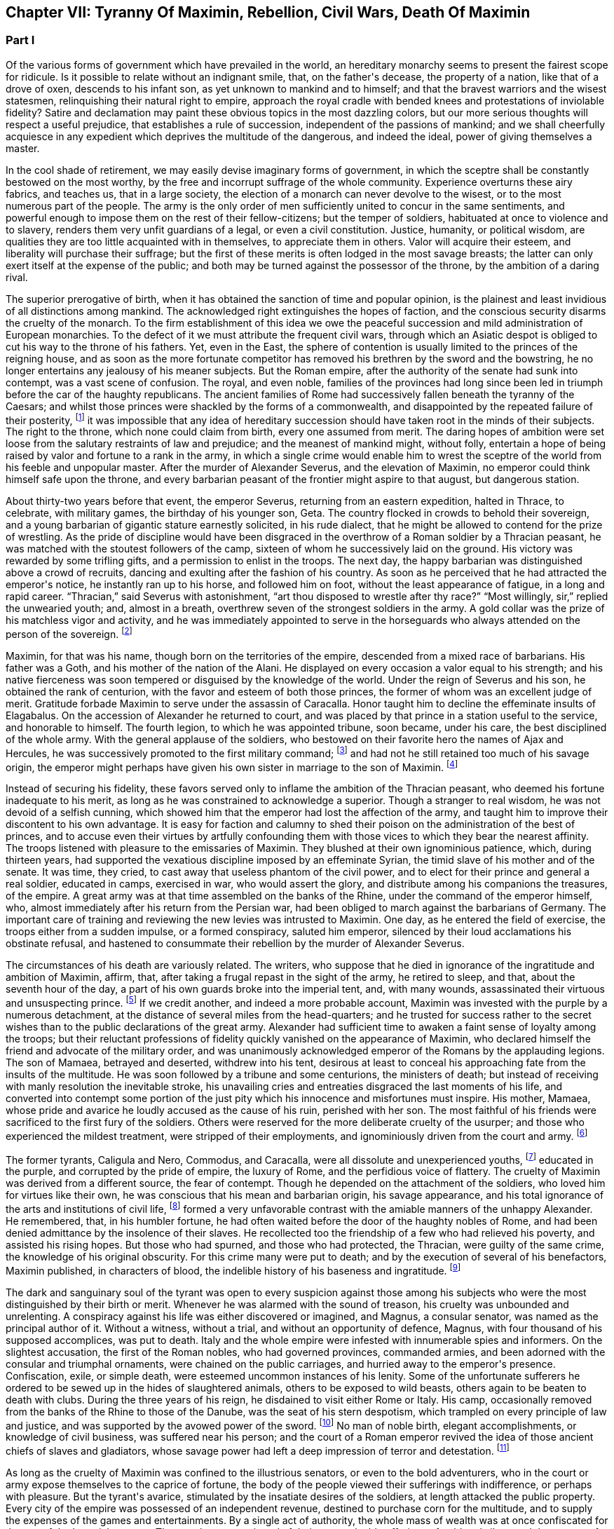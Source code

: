 == Chapter VII: Tyranny Of Maximin, Rebellion, Civil Wars, Death Of Maximin


=== Part I


Of the various forms of government which have prevailed in the world, an
hereditary monarchy seems to present the fairest scope for ridicule. Is
it possible to relate without an indignant smile, that, on the father{apos}s
decease, the property of a nation, like that of a drove of oxen,
descends to his infant son, as yet unknown to mankind and to himself;
and that the bravest warriors and the wisest statesmen, relinquishing
their natural right to empire, approach the royal cradle with bended
knees and protestations of inviolable fidelity? Satire and declamation
may paint these obvious topics in the most dazzling colors, but our more
serious thoughts will respect a useful prejudice, that establishes a
rule of succession, independent of the passions of mankind; and we shall
cheerfully acquiesce in any expedient which deprives the multitude
of the dangerous, and indeed the ideal, power of giving themselves a
master.

In the cool shade of retirement, we may easily devise imaginary forms
of government, in which the sceptre shall be constantly bestowed on the
most worthy, by the free and incorrupt suffrage of the whole community.
Experience overturns these airy fabrics, and teaches us, that in a large
society, the election of a monarch can never devolve to the wisest, or
to the most numerous part of the people. The army is the only order of
men sufficiently united to concur in the same sentiments, and powerful
enough to impose them on the rest of their fellow-citizens; but the
temper of soldiers, habituated at once to violence and to slavery,
renders them very unfit guardians of a legal, or even a civil
constitution. Justice, humanity, or political wisdom, are qualities
they are too little acquainted with in themselves, to appreciate them
in others. Valor will acquire their esteem, and liberality will purchase
their suffrage; but the first of these merits is often lodged in the
most savage breasts; the latter can only exert itself at the expense of
the public; and both may be turned against the possessor of the throne,
by the ambition of a daring rival.

The superior prerogative of birth, when it has obtained the sanction
of time and popular opinion, is the plainest and least invidious of
all distinctions among mankind. The acknowledged right extinguishes the
hopes of faction, and the conscious security disarms the cruelty of
the monarch. To the firm establishment of this idea we owe the peaceful
succession and mild administration of European monarchies. To the
defect of it we must attribute the frequent civil wars, through which an
Asiatic despot is obliged to cut his way to the throne of his fathers.
Yet, even in the East, the sphere of contention is usually limited to
the princes of the reigning house, and as soon as the more fortunate
competitor has removed his brethren by the sword and the bowstring, he
no longer entertains any jealousy of his meaner subjects. But the Roman
empire, after the authority of the senate had sunk into contempt, was
a vast scene of confusion. The royal, and even noble, families of the
provinces had long since been led in triumph before the car of the
haughty republicans. The ancient families of Rome had successively
fallen beneath the tyranny of the Caesars; and whilst those princes
were shackled by the forms of a commonwealth, and disappointed by the
repeated failure of their posterity, footnote:[There had been no example of three successive generations
on the throne; only three instances of sons who succeeded their fathers.
The marriages of the Caesars (notwithstanding the permission, and the
frequent practice of divorces) were generally unfruitful.]
it was impossible that any idea
of hereditary succession should have taken root in the minds of their
subjects. The right to the throne, which none could claim from birth,
every one assumed from merit. The daring hopes of ambition were set
loose from the salutary restraints of law and prejudice; and the meanest
of mankind might, without folly, entertain a hope of being raised by
valor and fortune to a rank in the army, in which a single crime
would enable him to wrest the sceptre of the world from his feeble
and unpopular master. After the murder of Alexander Severus, and the
elevation of Maximin, no emperor could think himself safe upon the
throne, and every barbarian peasant of the frontier might aspire to that
august, but dangerous station.



About thirty-two years before that event, the emperor Severus, returning
from an eastern expedition, halted in Thrace, to celebrate, with
military games, the birthday of his younger son, Geta. The country
flocked in crowds to behold their sovereign, and a young barbarian of
gigantic stature earnestly solicited, in his rude dialect, that he
might be allowed to contend for the prize of wrestling. As the pride of
discipline would have been disgraced in the overthrow of a Roman soldier
by a Thracian peasant, he was matched with the stoutest followers of the
camp, sixteen of whom he successively laid on the ground. His victory
was rewarded by some trifling gifts, and a permission to enlist in the
troops. The next day, the happy barbarian was distinguished above
a crowd of recruits, dancing and exulting after the fashion of his
country. As soon as he perceived that he had attracted the emperor{apos}s
notice, he instantly ran up to his horse, and followed him on foot,
without the least appearance of fatigue, in a long and rapid career.
{ldquo}Thracian,{rdquo} said Severus with astonishment, {ldquo}art thou disposed to
wrestle after thy race?{rdquo} {ldquo}Most willingly, sir,{rdquo} replied the unwearied
youth; and, almost in a breath, overthrew seven of the strongest
soldiers in the army. A gold collar was the prize of his matchless
vigor and activity, and he was immediately appointed to serve in the
horseguards who always attended on the person of the sovereign. footnote:[Hist. August p. 138.]




Maximin, for that was his name, though born on the territories of the
empire, descended from a mixed race of barbarians. His father was a
Goth, and his mother of the nation of the Alani. He displayed on every
occasion a valor equal to his strength; and his native fierceness was
soon tempered or disguised by the knowledge of the world. Under the
reign of Severus and his son, he obtained the rank of centurion, with
the favor and esteem of both those princes, the former of whom was an
excellent judge of merit. Gratitude forbade Maximin to serve under
the assassin of Caracalla. Honor taught him to decline the effeminate
insults of Elagabalus. On the accession of Alexander he returned to
court, and was placed by that prince in a station useful to the service,
and honorable to himself. The fourth legion, to which he was appointed
tribune, soon became, under his care, the best disciplined of the whole
army. With the general applause of the soldiers, who bestowed on their
favorite hero the names of Ajax and Hercules, he was successively
promoted to the first military command; footnote:[Hist. August. p. 140. Herodian, l. vi. p. 223. Aurelius
Victor. By comparing these authors, it should seem that Maximin had the
particular command of the Tribellian horse, with the general commission
of disciplining the recruits of the whole army. His biographer ought to
have marked, with more care, his exploits, and the successive steps of
his military promotions.]
and had not he still retained
too much of his savage origin, the emperor might perhaps have given his
own sister in marriage to the son of Maximin. footnote:[See the original letter of Alexander Severus, Hist. August.
p. 149.]






Instead of securing his fidelity, these favors served only to inflame
the ambition of the Thracian peasant, who deemed his fortune inadequate
to his merit, as long as he was constrained to acknowledge a superior.
Though a stranger to real wisdom, he was not devoid of a selfish cunning,
which showed him that the emperor had lost the affection of the army,
and taught him to improve their discontent to his own advantage. It is
easy for faction and calumny to shed their poison on the administration
of the best of princes, and to accuse even their virtues by artfully
confounding them with those vices to which they bear the nearest
affinity. The troops listened with pleasure to the emissaries of
Maximin. They blushed at their own ignominious patience, which, during
thirteen years, had supported the vexatious discipline imposed by an
effeminate Syrian, the timid slave of his mother and of the senate. It
was time, they cried, to cast away that useless phantom of the civil
power, and to elect for their prince and general a real soldier,
educated in camps, exercised in war, who would assert the glory, and
distribute among his companions the treasures, of the empire. A great
army was at that time assembled on the banks of the Rhine, under the
command of the emperor himself, who, almost immediately after his return
from the Persian war, had been obliged to march against the barbarians
of Germany. The important care of training and reviewing the new levies
was intrusted to Maximin. One day, as he entered the field of exercise,
the troops either from a sudden impulse, or a formed conspiracy, saluted
him emperor, silenced by their loud acclamations his obstinate refusal,
and hastened to consummate their rebellion by the murder of Alexander
Severus.

The circumstances of his death are variously related. The writers, who
suppose that he died in ignorance of the ingratitude and ambition of
Maximin, affirm, that, after taking a frugal repast in the sight of the
army, he retired to sleep, and that, about the seventh hour of the day,
a part of his own guards broke into the imperial tent, and, with many
wounds, assassinated their virtuous and unsuspecting prince. footnote:[Hist. August. p. 135. I have softened some of the most
improbable circumstances of this wretched biographer. From his
ill-worded narration, it should seem that the prince{apos}s buffoon having
accidentally entered the tent, and awakened the slumbering monarch, the
fear of punishment urged him to persuade the disaffected soldiers to
commit the murder.]
If we
credit another, and indeed a more probable account, Maximin was invested
with the purple by a numerous detachment, at the distance of several
miles from the head-quarters; and he trusted for success rather to
the secret wishes than to the public declarations of the great army.
Alexander had sufficient time to awaken a faint sense of loyalty among
the troops; but their reluctant professions of fidelity quickly vanished
on the appearance of Maximin, who declared himself the friend and
advocate of the military order, and was unanimously acknowledged emperor
of the Romans by the applauding legions. The son of Mamaea, betrayed
and deserted, withdrew into his tent, desirous at least to conceal his
approaching fate from the insults of the multitude. He was soon followed
by a tribune and some centurions, the ministers of death; but instead
of receiving with manly resolution the inevitable stroke, his unavailing
cries and entreaties disgraced the last moments of his life, and
converted into contempt some portion of the just pity which his
innocence and misfortunes must inspire. His mother, Mamaea, whose pride
and avarice he loudly accused as the cause of his ruin, perished with
her son. The most faithful of his friends were sacrificed to the first
fury of the soldiers. Others were reserved for the more deliberate
cruelty of the usurper; and those who experienced the mildest treatment,
were stripped of their employments, and ignominiously driven from the
court and army. footnote:[Herodian, l. vi. 223{endash}227.]






The former tyrants, Caligula and Nero, Commodus, and Caracalla, were
all dissolute and unexperienced youths, footnote:[Caligula, the eldest of the four, was only twenty-five
years of age when he ascended the throne; Caracalla was twenty-three,
Commodus nineteen, and Nero no more than seventeen.]
educated in the purple, and
corrupted by the pride of empire, the luxury of Rome, and the perfidious
voice of flattery. The cruelty of Maximin was derived from a different
source, the fear of contempt. Though he depended on the attachment of
the soldiers, who loved him for virtues like their own, he was conscious
that his mean and barbarian origin, his savage appearance, and his total
ignorance of the arts and institutions of civil life, footnote:[It appears that he was totally ignorant of the Greek
language; which, from its universal use in conversation and letters, was
an essential part of every liberal education.]
formed a very
unfavorable contrast with the amiable manners of the unhappy Alexander.
He remembered, that, in his humbler fortune, he had often waited before
the door of the haughty nobles of Rome, and had been denied admittance
by the insolence of their slaves. He recollected too the friendship of
a few who had relieved his poverty, and assisted his rising hopes. But
those who had spurned, and those who had protected, the Thracian, were
guilty of the same crime, the knowledge of his original obscurity. For
this crime many were put to death; and by the execution of several
of his benefactors, Maximin published, in characters of blood, the
indelible history of his baseness and ingratitude. footnote:[Hist. August. p. 141. Herodian, l. vii. p. 237. The latter
of these historians has been most unjustly censured for sparing the
vices of Maximin.]








The dark and sanguinary soul of the tyrant was open to every suspicion
against those among his subjects who were the most distinguished by
their birth or merit. Whenever he was alarmed with the sound of treason,
his cruelty was unbounded and unrelenting. A conspiracy against his life
was either discovered or imagined, and Magnus, a consular senator, was
named as the principal author of it. Without a witness, without a trial,
and without an opportunity of defence, Magnus, with four thousand of his
supposed accomplices, was put to death. Italy and the whole empire
were infested with innumerable spies and informers. On the slightest
accusation, the first of the Roman nobles, who had governed provinces,
commanded armies, and been adorned with the consular and triumphal
ornaments, were chained on the public carriages, and hurried away to the
emperor{apos}s presence. Confiscation, exile, or simple death, were esteemed
uncommon instances of his lenity. Some of the unfortunate sufferers he
ordered to be sewed up in the hides of slaughtered animals, others to be
exposed to wild beasts, others again to be beaten to death with clubs.
During the three years of his reign, he disdained to visit either Rome
or Italy. His camp, occasionally removed from the banks of the Rhine to
those of the Danube, was the seat of his stern despotism, which trampled
on every principle of law and justice, and was supported by the avowed
power of the sword. footnote:[The wife of Maximin, by insinuating wise counsels with
female gentleness, sometimes brought back the tyrant to the way of truth
and humanity. See Ammianus Marcellinus, l. xiv. c. l, where he alludes
to the fact which he had more fully related under the reign of the
Gordians. We may collect from the medals, that Paullina was the name
of this benevolent empress; and from the title of Diva, that she died
before Maximin. (Valesius ad loc. cit. Ammian.) Spanheim de U. et P. N.
tom. ii. p. 300. Note: If we may believe Syrcellus and Zonaras, in was
Maximin himself who ordered her death{emdash}G]
No man of noble birth, elegant accomplishments,
or knowledge of civil business, was suffered near his person; and the
court of a Roman emperor revived the idea of those ancient chiefs of
slaves and gladiators, whose savage power had left a deep impression of
terror and detestation. footnote:[He was compared to Spartacus and Athenio. Hist. August p.
141.]






As long as the cruelty of Maximin was confined to the illustrious
senators, or even to the bold adventurers, who in the court or army
expose themselves to the caprice of fortune, the body of the people
viewed their sufferings with indifference, or perhaps with pleasure.
But the tyrant{apos}s avarice, stimulated by the insatiate desires of the
soldiers, at length attacked the public property. Every city of the
empire was possessed of an independent revenue, destined to purchase
corn for the multitude, and to supply the expenses of the games and
entertainments. By a single act of authority, the whole mass of wealth
was at once confiscated for the use of the Imperial treasury. The
temples were stripped of their most valuable offerings of gold and
silver, and the statues of gods, heroes, and emperors, were melted
down and coined into money. These impious orders could not be executed
without tumults and massacres, as in many places the people chose rather
to die in the defence of their altars, than to behold in the midst
of peace their cities exposed to the rapine and cruelty of war.
The soldiers themselves, among whom this sacrilegious plunder was
distributed, received it with a blush; and hardened as they were in
acts of violence, they dreaded the just reproaches of their friends and
relations. Throughout the Roman world a general cry of indignation was
heard, imploring vengeance on the common enemy of human kind; and at
length, by an act of private oppression, a peaceful and unarmed province
was driven into rebellion against him. footnote:[Herodian, l. vii. p. 238. Zosim. l. i. p. 15.]




The procurator of Africa was a servant worthy of such a master, who
considered the fines and confiscations of the rich as one of the most
fruitful branches of the Imperial revenue. An iniquitous sentence had
been pronounced against some opulent youths of that country, the
execution of which would have stripped them of far the greater part of
their patrimony. In this extremity, a resolution that must either
complete or prevent their ruin, was dictated by despair. A respite of
three days, obtained with difficulty from the rapacious treasurer, was
employed in collecting from their estates a great number of slaves and
peasants blindly devoted to the commands of their lords, and armed with
the rustic weapons of clubs and axes. The leaders of the conspiracy, as
they were admitted to the audience of the procurator, stabbed him with
the daggers concealed under their garments, and, by the assistance of
their tumultuary train, seized on the little town of Thysdrus, footnote:[In the fertile territory of Byzacium, one hundred and
fifty miles to the south of Carthage. This city was decorated, probably
by the Gordians, with the title of colony, and with a fine amphitheatre,
which is still in a very perfect state. See Intinerar. Wesseling, p. 59;
and Shaw{apos}s Travels, p. 117.]
and
erected the standard of rebellion against the sovereign of the Roman
empire. They rested their hopes on the hatred of mankind against
Maximin, and they judiciously resolved to oppose to that detested tyrant
an emperor whose mild virtues had already acquired the love and esteem
of the Romans, and whose authority over the province would give weight
and stability to the enterprise. Gordianus, their proconsul, and the
object of their choice, refused, with unfeigned reluctance, the
dangerous honor, and begged with tears, that they would suffer him to
terminate in peace a long and innocent life, without staining his feeble
age with civil blood. Their menaces compelled him to accept the Imperial
purple, his only refuge, indeed, against the jealous cruelty of Maximin;
since, according to the reasoning of tyrants, those who have been
esteemed worthy of the throne deserve death, and those who deliberate
have already rebelled. footnote:[Herodian, l. vii. p. 239. Hist. August. p. 153.]






The family of Gordianus was one of the most illustrious of the Roman
senate. On the father{apos}s side he was descended from the Gracchi; on his
mother{apos}s, from the emperor Trajan. A great estate enabled him to support
the dignity of his birth, and in the enjoyment of it, he displayed an
elegant taste and beneficent disposition. The palace in Rome, formerly
inhabited by the great Pompey, had been, during several generations, in
the possession of Gordian{apos}s family. footnote:[Hist. Aug. p. 152. The celebrated house of Pompey in
carinis was usurped by Marc Antony, and consequently became, after the
Triumvir{apos}s death, a part of the Imperial domain. The emperor Trajan
allowed, and even encouraged, the rich senators to purchase those
magnificent and useless places, (Plin. Panegyric. c. 50;) and it may
seem probable, that, on this occasion, Pompey{apos}s house came into the
possession of Gordian{apos}s great-grandfather.]
It was distinguished by ancient
trophies of naval victories, and decorated with the works of modern
painting. His villa on the road to Praeneste was celebrated for baths of
singular beauty and extent, for three stately rooms of a hundred feet in
length, and for a magnificent portico, supported by two hundred columns
of the four most curious and costly sorts of marble. footnote:[The Claudian, the Numidian, the Carystian, and the
Synnadian. The colors of Roman marbles have been faintly described and
imperfectly distinguished. It appears, however, that the Carystian was
a sea-green, and that the marble of Synnada was white mixed with oval
spots of purple. See Salmasius ad Hist. August. p. 164.]
The public
shows exhibited at his expense, and in which the people were entertained
with many hundreds of wild beasts and gladiators, footnote:[Hist. August. p. 151, 152. He sometimes gave five hundred
pair of gladiators, never less than one hundred and fifty. He once gave
for the use of the circus one hundred Sicilian, and as many Cappaecian
Cappadecian horses. The animals designed for hunting were chiefly bears,
boars, bulls, stags, elks, wild asses, &c. Elephants and lions seem to
have been appropriated to Imperial magnificence.]
seem to surpass
the fortune of a subject; and whilst the liberality of other magistrates
was confined to a few solemn festivals at Rome, the magnificence of
Gordian was repeated, when he was aedile, every month in the year, and
extended, during his consulship, to the principal cities of Italy. He
was twice elevated to the last-mentioned dignity, by Caracalla and by
Alexander; for he possessed the uncommon talent of acquiring the esteem
of virtuous princes, without alarming the jealousy of tyrants. His long
life was innocently spent in the study of letters and the peaceful
honors of Rome; and, till he was named proconsul of Africa by the voice
of the senate and the approbation of Alexander, footnote:[See the original letter, in the Augustan History, p. 152,
which at once shows Alexander{apos}s respect for the authority of the senate,
and his esteem for the proconsul appointed by that assembly.]
he appears
prudently to have declined the command of armies and the government of
provinces. footnote:[Herodian expressly says that he had administered many
provinces, lib. vii. 10.{emdash}W.]
As long as that emperor lived, Africa was happy under
the administration of his worthy representative: after the barbarous
Maximin had usurped the throne, Gordianus alleviated the miseries which
he was unable to prevent. When he reluctantly accepted the purple, he
was above fourscore years old; a last and valuable remains of the happy
age of the Antonines, whose virtues he revived in his own conduct, and
celebrated in an elegant poem of thirty books. With the venerable
proconsul, his son, who had accompanied him into Africa as his
lieutenant, was likewise declared emperor. His manners were less pure,
but his character was equally amiable with that of his father.
Twenty-two acknowledged concubines, and a library of sixty-two thousand
volumes, attested the variety of his inclinations; and from the
productions which he left behind him, it appears that the former as well
as the latter were designed for use rather than for ostentation. footnote:[By each of his concubines, the younger Gordian left three
or four children. His literary productions, though less numerous, were
by no means contemptible.]

The Roman people acknowledged in the features of the younger Gordian the
resemblance of Scipio Africanus, footnote:[Not the personal likeness, but the family descent from the
Scipiod.{emdash}W.]
recollected with pleasure that
his mother was the granddaughter of Antoninus Pius, and rested the
public hope on those latent virtues which had hitherto, as they fondly
imagined, lain concealed in the luxurious indolence of private life.















As soon as the Gordians had appeased the first tumult of a popular
election, they removed their court to Carthage. They were received with
the acclamations of the Africans, who honored their virtues, and who,
since the visit of Hadrian, had never beheld the majesty of a Roman
emperor. But these vain acclamations neither strengthened nor confirmed
the title of the Gordians. They were induced by principle, as well as
interest, to solicit the approbation of the senate; and a deputation of
the noblest provincials was sent, without delay, to Rome, to relate and
justify the conduct of their countrymen, who, having long suffered with
patience, were at length resolved to act with vigor. The letters of the
new princes were modest and respectful, excusing the necessity which had
obliged them to accept the Imperial title; but submitting their election
and their fate to the supreme judgment of the senate. footnote:[Herodian, l. vii. p. 243. Hist. August. p. 144.]




The inclinations of the senate were neither doubtful nor divided. The
birth and noble alliances of the Gordians had intimately connected them
with the most illustrious houses of Rome. Their fortune had created many
dependants in that assembly, their merit had acquired many friends.
Their mild administration opened the flattering prospect of the
restoration, not only of the civil but even of the republican
government. The terror of military violence, which had first obliged the
senate to forget the murder of Alexander, and to ratify the election of
a barbarian peasant, footnote:[Quod. tamen patres dum periculosum existimant; inermes
armato esistere approbaverunt.{emdash}Aurelius Victor.]
now produced a contrary effect, and provoked
them to assert the injured rights of freedom and humanity. The hatred of
Maximin towards the senate was declared and implacable; the tamest
submission had not appeased his fury, the most cautious innocence would
not remove his suspicions; and even the care of their own safety urged
them to share the fortune of an enterprise, of which (if unsuccessful)
they were sure to be the first victims. These considerations, and
perhaps others of a more private nature, were debated in a previous
conference of the consuls and the magistrates. As soon as their
resolution was decided, they convoked in the temple of Castor the whole
body of the senate, according to an ancient form of secrecy, footnote:[Even the servants of the house, the scribes, &c., were
excluded, and their office was filled by the senators themselves. We
are obliged to the Augustan History. p. 159, for preserving this curious
example of the old discipline of the commonwealth.]

calculated to awaken their attention, and to conceal their decrees.
{ldquo}Conscript fathers,{rdquo} said the consul Syllanus, {ldquo}the two Gordians, both
of consular dignity, the one your proconsul, the other your lieutenant,
have been declared emperors by the general consent of Africa. Let us
return thanks,{rdquo} he boldly continued, {ldquo}to the youth of Thysdrus; let us
return thanks to the faithful people of Carthage, our generous
deliverers from a horrid monster{emdash}Why do you hear me thus coolly, thus
timidly? Why do you cast those anxious looks on each other? Why
hesitate? Maximin is a public enemy! may his enmity soon expire with
him, and may we long enjoy the prudence and felicity of Gordian the
father, the valor and constancy of Gordian the son!{rdquo} footnote:[This spirited speech, translated from the Augustan
historian, p. 156, seems transcribed by him from the origina registers
of the senate]
The noble
ardor of the consul revived the languid spirit of the senate. By a
unanimous decree, the election of the Gordians was ratified, Maximin,
his son, and his adherents, were pronounced enemies of their country,
and liberal rewards were offered to whomsoever had the courage and good
fortune to destroy them. [See Temple Of Castor and Pollux]







During the emperor{apos}s absence, a detachment of the
Praetorian guards remained at Rome, to protect, or rather to command,
the capital. The praefect Vitalianus had signalized his fidelity to
Maximin, by the alacrity with which he had obeyed, and even prevented
the cruel mandates of the tyrant. His death alone could rescue the
authority of the senate, and the lives of the senators from a state of
danger and suspense. Before their resolves had transpired, a quaestor
and some tribunes were commissioned to take his devoted life. They
executed the order with equal boldness and success; and, with their
bloody daggers in their hands, ran through the streets, proclaiming
to the people and the soldiers the news of the happy revolution. The
enthusiasm of liberty was seconded by the promise of a large donative,
in lands and money; the statues of Maximin were thrown down; the capital
of the empire acknowledged, with transport, the authority of the two
Gordians and the senate; footnote:[Herodian, l. vii. p. 244]
and the example of Rome was followed by the
rest of Italy.



A new spirit had arisen in that assembly, whose long patience had been
insulted by wanton despotism and military license. The senate assumed
the reins of government, and, with a calm intrepidity, prepared to
vindicate by arms the cause of freedom. Among the consular senators
recommended by their merit and services to the favor of the emperor
Alexander, it was easy to select twenty, not unequal to the command of
an army, and the conduct of a war. To these was the defence of Italy
intrusted. Each was appointed to act in his respective department,
authorized to enroll and discipline the Italian youth; and instructed
to fortify the ports and highways, against the impending invasion of
Maximin. A number of deputies, chosen from the most illustrious of the
senatorian and equestrian orders, were despatched at the same time to
the governors of the several provinces, earnestly conjuring them to fly
to the assistance of their country, and to remind the nations of their
ancient ties of friendship with the Roman senate and people. The general
respect with which these deputies were received, and the zeal of Italy
and the provinces in favor of the senate, sufficiently prove that the
subjects of Maximin were reduced to that uncommon distress, in which
the body of the people has more to fear from oppression than from
resistance. The consciousness of that melancholy truth, inspires a
degree of persevering fury, seldom to be found in those civil wars
which are artificially supported for the benefit of a few factious and
designing leaders. footnote:[Herodian, l. vii. p. 247, l. viii. p. 277. Hist. August. p
156{endash}158.]




For while the cause of the Gordians was embraced with such diffusive
ardor, the Gordians themselves were no more. The feeble court of
Carthage was alarmed by the rapid approach of Capelianus, governor of
Mauritania, who, with a small band of veterans, and a fierce host of
barbarians, attacked a faithful, but unwarlike province. The younger
Gordian sallied out to meet the enemy at the head of a few guards, and
a numerous undisciplined multitude, educated in the peaceful luxury
of Carthage. His useless valor served only to procure him an honorable
death on the field of battle. His aged father, whose reign had not
exceeded thirty-six days, put an end to his life on the first news of
the defeat. Carthage, destitute of defence, opened her gates to the
conqueror, and Africa was exposed to the rapacious cruelty of a slave,
obliged to satisfy his unrelenting master with a large account of blood
and treasure. footnote:[Herodian, l. vii. p. 254. Hist. August. p. 150{endash}160. We
may observe, that one month and six days, for the reign of Gordian, is a
just correction of Casaubon and Panvinius, instead of the absurd reading
of one year and six months. See Commentar. p. 193. Zosimus relates, l.
i. p. 17, that the two Gordians perished by a tempest in the midst of
their navigation. A strange ignorance of history, or a strange abuse of
metaphors!]




The fate of the Gordians filled Rome with just but unexpected terror.
The senate, convoked in the temple of Concord, affected to transact
the common business of the day; and seemed to decline, with trembling
anxiety, the consideration of their own and the public danger. A silent
consternation prevailed in the assembly, till a senator, of the name and
family of Trajan, awakened his brethren from their fatal lethargy. He
represented to them that the choice of cautious, dilatory measures had
been long since out of their power; that Maximin, implacable by nature,
and exasperated by injuries, was advancing towards Italy, at the head
of the military force of the empire; and that their only remaining
alternative was either to meet him bravely in the field, or tamely to
expect the tortures and ignominious death reserved for unsuccessful
rebellion. {ldquo}We have lost,{rdquo} continued he, {ldquo}two excellent princes; but
unless we desert ourselves, the hopes of the republic have not perished
with the Gordians. Many are the senators whose virtues have deserved,
and whose abilities would sustain, the Imperial dignity. Let us elect
two emperors, one of whom may conduct the war against the public enemy,
whilst his colleague remains at Rome to direct the civil administration.
I cheerfully expose myself to the danger and envy of the nomination,
and give my vote in favor of Maximus and Balbinus. Ratify my choice,
conscript fathers, or appoint in their place, others more worthy of the
empire.{rdquo} The general apprehension silenced the whispers of jealousy;
the merit of the candidates was universally acknowledged; and the house
resounded with the sincere acclamations of {ldquo}Long life and victory to
the emperors Maximus and Balbinus. You are happy in the judgment of the
senate; may the republic be happy under your administration!{rdquo} footnote:[See the Augustan History, p. 166, from the registers of
the senate; the date is confessedly faulty but the coincidence of the
Apollinatian games enables us to correct it.]







Chapter VII: Tyranny Of Maximin, Rebellion, Civil Wars, Death Of Maximin.


=== Part II

The virtues and the reputation of the new emperors justified the most
sanguine hopes of the Romans. The various nature of their talents seemed
to appropriate to each his peculiar department of peace and war, without
leaving room for jealous emulation. Balbinus was an admired orator, a
poet of distinguished fame, and a wise magistrate, who had exercised
with innocence and applause the civil jurisdiction in almost all the
interior provinces of the empire. His birth was noble, footnote:[He was descended from Cornelius Balbus, a noble Spaniard,
and the adopted son of Theophanes, the Greek historian. Balbus obtained
the freedom of Rome by the favor of Pompey, and preserved it by the
eloquence of Cicero. (See Orat. pro Cornel. Balbo.) The friendship of
Caesar, (to whom he rendered the most important secret services in the
civil war) raised him to the consulship and the pontificate, honors
never yet possessed by a stranger. The nephew of this Balbus triumphed
over the Garamantes. See Dictionnaire de Bayle, au mot Balbus, where he
distinguishes the several persons of that name, and rectifies, with his
usual accuracy, the mistakes of former writers concerning them.]
his fortune
affluent, his manners liberal and affable. In him the love of pleasure
was corrected by a sense of dignity, nor had the habits of ease deprived
him of a capacity for business. The mind of Maximus was formed in a
rougher mould. By his valor and abilities he had raised himself from
the meanest origin to the first employments of the state and army. His
victories over the Sarmatians and the Germans, the austerity of his
life, and the rigid impartiality of his justice, while he was a Praefect
of the city, commanded the esteem of a people whose affections were
engaged in favor of the more amiable Balbinus. The two colleagues had
both been consuls, (Balbinus had twice enjoyed that honorable office,)
both had been named among the twenty lieutenants of the senate; and
since the one was sixty and the other seventy-four years old, footnote:[Zonaras, l. xii. p. 622. But little dependence is to
be had on the authority of a modern Greek, so grossly ignorant of
the history of the third century, that he creates several imaginary
emperors, and confounds those who really existed.]
they
had both attained the full maturity of age and experience.





After the senate had conferred on Maximus and Balbinus an equal portion
of the consular and tribunitian powers, the title of Fathers of their
country, and the joint office of Supreme Pontiff, they ascended to the
Capitol to return thanks to the gods, protectors of Rome. footnote:[Herodian, l. vii. p. 256, supposes that the senate was at
first convoked in the Capitol, and is very eloquent on the occasion. The
Augustar History p. 116, seems much more authentic.]
The solemn
rites of sacrifice were disturbed by a sedition of the people. The
licentious multitude neither loved the rigid Maximus, nor did they
sufficiently fear the mild and humane Balbinus. Their increasing numbers
surrounded the temple of Jupiter; with obstinate clamors they asserted
their inherent right of consenting to the election of their sovereign;
and demanded, with an apparent moderation, that, besides the two
emperors, chosen by the senate, a third should be added of the family
of the Gordians, as a just return of gratitude to those princes who had
sacrificed their lives for the republic. At the head of the city-guards,
and the youth of the equestrian order, Maximus and Balbinus attempted to
cut their way through the seditious multitude. The multitude, armed with
sticks and stones, drove them back into the Capitol. It is prudent to
yield when the contest, whatever may be the issue of it, must be fatal
to both parties. A boy, only thirteen years of age, the grandson of the
elder, and nephew footnote:[According to some, the son.{emdash}G.]
of the younger Gordian, was produced to the people,
invested with the ornaments and title of Caesar. The tumult was appeased
by this easy condescension; and the two emperors, as soon as they had
been peaceably acknowledged in Rome, prepared to defend Italy against
the common enemy.





Whilst in Rome and Africa, revolutions succeeded each other with such
amazing rapidity, that the mind of Maximin was agitated by the most
furious passions. He is said to have received the news of the rebellion
of the Gordians, and of the decree of the senate against him, not with
the temper of a man, but the rage of a wild beast; which, as it could
not discharge itself on the distant senate, threatened the life of his
son, of his friends, and of all who ventured to approach his person. The
grateful intelligence of the death of the Gordians was quickly followed
by the assurance that the senate, laying aside all hopes of pardon or
accommodation, had substituted in their room two emperors, with whose
merit he could not be unacquainted. Revenge was the only consolation
left to Maximin, and revenge could only be obtained by arms. The
strength of the legions had been assembled by Alexander from all parts
of the empire. Three successful campaigns against the Germans and the
Sarmatians, had raised their fame, confirmed their discipline, and even
increased their numbers, by filling the ranks with the flower of the
barbarian youth. The life of Maximin had been spent in war, and the
candid severity of history cannot refuse him the valor of a soldier, or
even the abilities of an experienced general. footnote:[In Herodian, l. vii. p. 249, and in the Augustan History,
we have three several orations of Maximin to his army, on the rebellion
of Africa and Rome: M. de Tillemont has very justly observed that they
neither agree with each other nor with truth. Histoire des Empereurs,
tom. iii. p. 799.]
It might naturally be
expected, that a prince of such a character, instead of suffering the
rebellion to gain stability by delay, should immediately have marched
from the banks of the Danube to those of the Tyber, and that his
victorious army, instigated by contempt for the senate, and eager to
gather the spoils of Italy, should have burned with impatience to finish
the easy and lucrative conquest. Yet as far as we can trust to the
obscure chronology of that period, footnote:[The carelessness of the writers of that age, leaves us in
a singular perplexity. 1. We know that Maximus and Balbinus were killed
during the Capitoline games. Herodian, l. viii. p. 285. The authority
of Censorinus (de Die Natali, c. 18) enables us to fix those games with
certainty to the year 238, but leaves us in ignorance of the month
or day. 2. The election of Gordian by the senate is fixed with equal
certainty to the 27th of May; but we are at a loss to discover whether
it was in the same or the preceding year. Tillemont and Muratori, who
maintain the two opposite opinions, bring into the field a desultory
troop of authorities, conjectures and probabilities. The one seems
to draw out, the other to contract the series of events between those
periods, more than can be well reconciled to reason and history. Yet
it is necessary to choose between them. Note: Eckhel has more recently
treated these chronological questions with a perspicuity which gives
great probability to his conclusions. Setting aside all the historians,
whose contradictions are irreconcilable, he has only consulted the
medals, and has arranged the events before us in the following order:{emdash}
Maximin, A. U. 990, after having conquered the Germans, reenters
Pannonia, establishes his winter quarters at Sirmium, and prepares
himself to make war against the people of the North.
In the year 991, in the cal ends of January, commences his fourth
tribunate. The Gordians are chosen emperors in Africa, probably at the
beginning of the month of March. The senate confirms this election with
joy, and declares Maximin the enemy of Rome. Five days after he had
heard of this revolt, Maximin sets out from Sirmium on his march to
Italy. These events took place about the beginning of April; a little
after, the Gordians are slain in Africa by Capellianus, procurator
of Mauritania. The senate, in its alarm, names as emperors Balbus and
Maximus Pupianus, and intrusts the latter with the war against Maximin.
Maximin is stopped on his road near Aquileia, by the want of provisions,
and by the melting of the snows: he begins the siege of Aquileia at the
end of April. Pupianus assembles his army at Ravenna. Maximin and
his son are assassinated by the soldiers enraged at the resistance of
Aquileia: and this was probably in the middle of May. Pupianus returns
to Rome, and assumes the government with Balbinus; they are assassinated
towards the end of July Gordian the younger ascends the throne. Eckhel
de Doct. Vol vii 295.{emdash}G.]
it appears that the operations
of some foreign war deferred the Italian expedition till the ensuing
spring. From the prudent conduct of Maximin, we may learn that the
savage features of his character have been exaggerated by the pencil of
party, that his passions, however impetuous, submitted to the force
of reason, and that the barbarian possessed something of the generous
spirit of Sylla, who subdued the enemies of Rome before he suffered
himself to revenge his private injuries. footnote:[Velleius Paterculus, l. ii. c. 24. The president de
Montesquieu (in his dialogue between Sylla and Eucrates) expresses the
sentiments of the dictator in a spirited, and even a sublime manner.]








When the troops of Maximin, advancing in excellent order, arrived at
the foot of the Julian Alps, they were terrified by the silence and
desolation that reigned on the frontiers of Italy. The villages and
open towns had been abandoned on their approach by the inhabitants, the
cattle was driven away, the provisions removed or destroyed, the bridges
broken down, nor was any thing left which could afford either shelter or
subsistence to an invader. Such had been the wise orders of the generals
of the senate: whose design was to protract the war, to ruin the army of
Maximin by the slow operation of famine, and to consume his strength in
the sieges of the principal cities of Italy, which they had plentifully
stored with men and provisions from the deserted country. Aquileia
received and withstood the first shock of the invasion. The streams that
issue from the head of the Hadriatic Gulf, swelled by the melting of the
winter snows, footnote:[Muratori (Annali d{rsquo} Italia, tom. ii. p. 294) thinks the
melting of the snows suits better with the months of June or July, than
with those of February. The opinion of a man who passed his life between
the Alps and the Apennines, is undoubtedly of great weight; yet I
observe, 1. That the long winter, of which Muratori takes advantage,
is to be found only in the Latin version, and not in the Greek text
of Herodian. 2. That the vicissitudes of suns and rains, to which the
soldiers of Maximin were exposed, (Herodian, l. viii. p. 277,) denote
the spring rather than the summer. We may observe, likewise, that these
several streams, as they melted into one, composed the Timavus, so
poetically (in every sense of the word) described by Virgil. They are
about twelve miles to the east of Aquileia. See Cluver. Italia Antiqua,
tom. i. p. 189, &c.]
opposed an unexpected obstacle to the arms of Maximin.
At length, on a singular bridge, constructed with art and difficulty, of
large hogsheads, he transported his army to the opposite bank, rooted up
the beautiful vineyards in the neighborhood of Aquileia, demolished the
suburbs, and employed the timber of the buildings in the engines and
towers, with which on every side he attacked the city. The walls, fallen
to decay during the security of a long peace, had been hastily repaired
on this sudden emergency: but the firmest defence of Aquileia consisted
in the constancy of the citizens; all ranks of whom, instead of being
dismayed, were animated by the extreme danger, and their knowledge
of the tyrant{apos}s unrelenting temper. Their courage was supported and
directed by Crispinus and Menophilus, two of the twenty lieutenants
of the senate, who, with a small body of regular troops, had thrown
themselves into the besieged place. The army of Maximin was repulsed in
repeated attacks, his machines destroyed by showers of artificial
fire; and the generous enthusiasm of the Aquileians was exalted into a
confidence of success, by the opinion that Belenus, their tutelar deity,
combated in person in the defence of his distressed worshippers. footnote:[Herodian, l. viii. p. 272. The Celtic deity was supposed
to be Apollo, and received under that name the thanks of the senate. A
temple was likewise built to Venus the Bald, in honor of the women of
Aquileia, who had given up their hair to make ropes for the military
engines.]






The emperor Maximus, who had advanced as far as Ravenna, to secure that
important place, and to hasten the military preparations, beheld the
event of the war in the more faithful mirror of reason and policy. He
was too sensible, that a single town could not resist the persevering
efforts of a great army; and he dreaded, lest the enemy, tired with the
obstinate resistance of Aquileia, should on a sudden relinquish the
fruitless siege, and march directly towards Rome. The fate of the empire
and the cause of freedom must then be committed to the chance of a
battle; and what arms could he oppose to the veteran legions of the
Rhine and Danube? Some troops newly levied among the generous but
enervated youth of Italy; and a body of German auxiliaries, on whose
firmness, in the hour of trial, it was dangerous to depend. In the midst
of these just alarms, the stroke of domestic conspiracy punished the
crimes of Maximin, and delivered Rome and the senate from the calamities
that would surely have attended the victory of an enraged barbarian.

The people of Aquileia had scarcely experienced any of the common
miseries of a siege; their magazines were plentifully supplied, and
several fountains within the walls assured them of an inexhaustible
resource of fresh water. The soldiers of Maximin were, on the contrary,
exposed to the inclemency of the season, the contagion of disease, and
the horrors of famine. The open country was ruined, the rivers filled
with the slain, and polluted with blood. A spirit of despair and
disaffection began to diffuse itself among the troops; and as they
were cut off from all intelligence, they easily believed that the whole
empire had embraced the cause of the senate, and that they were left as
devoted victims to perish under the impregnable walls of Aquileia. The
fierce temper of the tyrant was exasperated by disappointments, which
he imputed to the cowardice of his army; and his wanton and ill-timed
cruelty, instead of striking terror, inspired hatred, and a just desire
of revenge. A party of Praetorian guards, who trembled for their wives
and children in the camp of Alba, near Rome, executed the sentence of
the senate.

Maximin, abandoned by his guards, was slain in his tent, with his son,
(whom he had associated to the honors of the purple,) Anulinus the
praefect, and the principal ministers of his tyranny. footnote:[Herodian, l. viii. p. 279. Hist. August. p. 146. The
duration of Maximin{apos}s reign has not been defined with much accuracy,
except by Eutropius, who allows him three years and a few days, (l. ix.
1;) we may depend on the integrity of the text, as the Latin original is
checked by the Greek version of Paeanius.]
The sight of
their heads, borne on the point of spears, convinced the citizens of
Aquileia that the siege was at an end; the gates of the city were thrown
open, a liberal market was provided for the hungry troops of Maximin,
and the whole army joined in solemn protestations of fidelity to the
senate and the people of Rome, and to their lawful emperors Maximus and
Balbinus. Such was the deserved fate of a brutal savage, destitute, as
he has generally been represented, of every sentiment that distinguishes
a civilized, or even a human being. The body was suited to the soul. The
stature of Maximin exceeded the measure of eight feet, and circumstances
almost incredible are related of his matchless strength and appetite.
footnote:[Eight Roman feet and one third, which are equal to
above eight English feet, as the two measures are to each other in the
proportion of 967 to 1000. See Graves{apos}s discourse on the Roman foot. We
are told that Maximin could drink in a day an amphora (or about seven
gallons) of wine, and eat thirty or forty pounds of meat. He could move
a loaded wagon, break a horse{apos}s leg with his fist, crumble stones in his
hand, and tear up small trees by the roots. See his life in the Augustan
History.]
Had he lived in a less enlightened age, tradition and poetry
might well have described him as one of those monstrous giants, whose
supernatural power was constantly exerted for the destruction of
mankind.





It is easier to conceive than to describe the universal joy of the Roman
world on the fall of the tyrant, the news of which is said to have been
carried in four days from Aquileia to Rome. The return of Maximus was a
triumphal procession; his colleague and young Gordian went out to meet
him, and the three princes made their entry into the capital, attended
by the ambassadors of almost all the cities of Italy, saluted with the
splendid offerings of gratitude and superstition, and received with the
unfeigned acclamations of the senate and people, who persuaded
themselves that a golden age would succeed to an age of iron. footnote:[See the congratulatory letter of Claudius Julianus, the
consul to the two emperors, in the Augustan History.]
The
conduct of the two emperors corresponded with these expectations. They
administered justice in person; and the rigor of the one was tempered by
the other{apos}s clemency. The oppressive taxes with which Maximin had loaded
the rights of inheritance and succession, were repealed, or at least
moderated. Discipline was revived, and with the advice of the senate
many wise laws were enacted by their imperial ministers, who endeavored
to restore a civil constitution on the ruins of military tyranny. {ldquo}What
reward may we expect for delivering Rome from a monster?{rdquo} was the
question asked by Maximus, in a moment of freedom and confidence.

Balbinus answered it without hesitation{emdash}"The love of the senate, of
the people, and of all mankind.{rdquo} {ldquo}Alas!{rdquo} replied his more penetrating
colleague{emdash}"alas! I dread the hatred of the soldiers, and the fatal
effects of their resentment.{rdquo} footnote:[Hist. August. p. 171.]
His apprehensions were but too well
justified by the event.





Whilst Maximus was preparing to defend Italy against the common foe,
Balbinus, who remained at Rome, had been engaged in scenes of blood and
intestine discord. Distrust and jealousy reigned in the senate; and even
in the temples where they assembled, every senator carried either open
or concealed arms. In the midst of their deliberations, two veterans
of the guards, actuated either by curiosity or a sinister motive,
audaciously thrust themselves into the house, and advanced by degrees
beyond the altar of Victory. Gallicanus, a consular, and Maecenas, a
Praetorian senator, viewed with indignation their insolent intrusion:
drawing their daggers, they laid the spies (for such they deemed them)
dead at the foot of the altar, and then, advancing to the door of the
senate, imprudently exhorted the multitude to massacre the Praetorians,
as the secret adherents of the tyrant. Those who escaped the first fury
of the tumult took refuge in the camp, which they defended with superior
advantage against the reiterated attacks of the people, assisted by the
numerous bands of gladiators, the property of opulent nobles. The civil
war lasted many days, with infinite loss and confusion on both sides.
When the pipes were broken that supplied the camp with water, the
Praetorians were reduced to intolerable distress; but in their turn
they made desperate sallies into the city, set fire to a great number
of houses, and filled the streets with the blood of the inhabitants. The
emperor Balbinus attempted, by ineffectual edicts and precarious truces,
to reconcile the factions at Rome. But their animosity, though smothered
for a while, burnt with redoubled violence. The soldiers, detesting the
senate and the people, despised the weakness of a prince, who wanted
either the spirit or the power to command the obedience of his subjects.
footnote:[Herodian, l. viii. p. 258.]




After the tyrant{apos}s death, his formidable army had acknowledged, from
necessity rather than from choice, the authority of Maximus, who
transported himself without delay to the camp before Aquileia. As soon
as he had received their oath of fidelity, he addressed them in terms
full of mildness and moderation; lamented, rather than arraigned the
wild disorders of the times, and assured the soldiers, that of all their
past conduct the senate would remember only their generous desertion of
the tyrant, and their voluntary return to their duty. Maximus enforced
his exhortations by a liberal donative, purified the camp by a solemn
sacrifice of expiation, and then dismissed the legions to their several
provinces, impressed, as he hoped, with a lively sense of gratitude and
obedience. footnote:[Herodian, l. viii. p. 213.]
But nothing could reconcile the haughty spirit of the
Praetorians. They attended the emperors on the memorable day of their
public entry into Rome; but amidst the general acclamations, the sullen,
dejected countenance of the guards sufficiently declared that they
considered themselves as the object, rather than the partners, of the
triumph. When the whole body was united in their camp, those who had
served under Maximin, and those who had remained at Rome, insensibly
communicated to each other their complaints and apprehensions. The
emperors chosen by the army had perished with ignominy; those elected by
the senate were seated on the throne. footnote:[The observation had been made imprudently enough in the
acclamations of the senate, and with regard to the soldiers it carried
the appearance of a wanton insult. Hist. August. p. 170.]
The long discord between the
civil and military powers was decided by a war, in which the former had
obtained a complete victory. The soldiers must now learn a new doctrine
of submission to the senate; and whatever clemency was affected by that
politic assembly, they dreaded a slow revenge, colored by the name of
discipline, and justified by fair pretences of the public good. But
their fate was still in their own hands; and if they had courage
to despise the vain terrors of an impotent republic, it was easy to
convince the world, that those who were masters of the arms, were
masters of the authority, of the state.





When the senate elected two princes, it is probable that, besides the
declared reason of providing for the various emergencies of peace and
war, they were actuated by the secret desire of weakening by division
the despotism of the supreme magistrate. Their policy was effectual, but
it proved fatal both to their emperors and to themselves. The jealousy
of power was soon exasperated by the difference of character. Maximus
despised Balbinus as a luxurious noble, and was in his turn disdained by
his colleague as an obscure soldier. Their silent discord was understood
rather than seen; footnote:[Discordiae tacitae, et quae intelligerentur potius
quam viderentur. Hist. August. p. 170. This well-chosen expression is
probably stolen from some better writer.]
but the mutual consciousness prevented them from
uniting in any vigorous measures of defence against their common enemies
of the Praetorian camp. The whole city was employed in the Capitoline
games, and the emperors were left almost alone in the palace. On a
sudden, they were alarmed by the approach of a troop of desperate
assassins. Ignorant of each other{apos}s situation or designs, (for they
already occupied very distant apartments,) afraid to give or to receive
assistance, they wasted the important moments in idle debates and
fruitless recriminations. The arrival of the guards put an end to the
vain strife. They seized on these emperors of the senate, for such they
called them with malicious contempt, stripped them of their garments,
and dragged them in insolent triumph through the streets of Rome, with
the design of inflicting a slow and cruel death on these unfortunate
princes. The fear of a rescue from the faithful Germans of the Imperial
guards, shortened their tortures; and their bodies, mangled with a
thousand wounds, were left exposed to the insults or to the pity of the
populace. footnote:[Herodian, l. viii. p. 287, 288.]






In the space of a few months, six princes had been cut off by the sword.
Gordian, who had already received the title of Caesar, was the only
person that occurred to the soldiers as proper to fill the vacant
throne. footnote:[Quia non alius erat in praesenti, is the expression of the
Augustan History.]
They carried him to the camp, and unanimously saluted him
Augustus and Emperor. His name was dear to the senate and people;
his tender age promised a long impunity of military license; and the
submission of Rome and the provinces to the choice of the Praetorian
guards, saved the republic, at the expense indeed of its freedom
and dignity, from the horrors of a new civil war in the heart of the
capital. footnote:[Quintus Curtius (l. x. c. 9,) pays an elegant compliment
to the emperor of the day, for having, by his happy accession,
extinguished so many firebrands, sheathed so many swords, and put an end
to the evils of a divided government. After weighing with attention
every word of the passage, I am of opinion, that it suits better with
the elevation of Gordian, than with any other period of the Roman
history. In that case, it may serve to decide the age of Quintus
Curtius. Those who place him under the first Caesars, argue from the
purity of his style but are embarrassed by the silence of Quintilian, in
his accurate list of Roman historians. * Note: This conjecture of Gibbon
is without foundation. Many passages in the work of Quintus Curtius
clearly place him at an earlier period. Thus, in speaking of the
Parthians, he says, Hinc in Parthicum perventum est, tunc ignobilem
gentem: nunc caput omnium qui post Euphratem et Tigrim amnes siti Rubro
mari terminantur. The Parthian empire had this extent only in the first
age of the vulgar aera: to that age, therefore, must be assigned the
date of Quintus Curtius. Although the critics (says M. de Sainte Croix)
have multiplied conjectures on this subject, most of them have ended by
adopting the opinion which places Quintus Curtius under the reign of
Claudius. See Just. Lips. ad Ann. Tac. ii. 20. Michel le Tellier Praef.
in Curt. Tillemont Hist. des Emp. i. p. 251. Du Bos Reflections sur la
Poesie, 2d Partie. Tiraboschi Storia della, Lett. Ital. ii. 149. Examen.
crit. des Historiens d{apos}Alexandre, 2d ed. p. 104, 849, 850.{emdash}G.
{emdash}{emdash}This interminable question seems as much perplexed as ever. The first
argument of M. Guizot is a strong one, except that Parthian is often
used by later writers for Persian. Cunzius, in his preface to an edition
published at Helmstadt, (1802,) maintains the opinion of Bagnolo, which
assigns Q. Curtius to the time of Constantine the Great. Schmieder,
in his edit. Gotting. 1803, sums up in this sentence, aetatem Curtii
ignorari pala mest.{emdash}M.]






As the third Gordian was only nineteen years of age at the time of his
death, the history of his life, were it known to us with greater
accuracy than it really is, would contain little more than the account
of his education, and the conduct of the ministers, who by turns abused
or guided the simplicity of his unexperienced youth. Immediately after
his accession, he fell into the hands of his mother{apos}s eunuchs, that
pernicious vermin of the East, who, since the days of Elagabalus, had
infested the Roman palace. By the artful conspiracy of these wretches,
an impenetrable veil was drawn between an innocent prince and his
oppressed subjects, the virtuous disposition of Gordian was deceived,
and the honors of the empire sold without his knowledge, though in a
very public manner, to the most worthless of mankind. We are ignorant by
what fortunate accident the emperor escaped from this ignominious
slavery, and devolved his confidence on a minister, whose wise counsels
had no object except the glory of his sovereign and the happiness of the
people. It should seem that love and learning introduced Misitheus to
the favor of Gordian. The young prince married the daughter of his
master of rhetoric, and promoted his father-in-law to the first offices
of the empire. Two admirable letters that passed between them are still
extant. The minister, with the conscious dignity of virtue,
congratulates Gordian that he is delivered from the tyranny of the
eunuchs, footnote:[Hist. August. p. 161. From some hints in the two letters,
I should expect that the eunuchs were not expelled the palace without
some degree of gentle violence, and that the young Gordian rather
approved of, than consented to, their disgrace.]
and still more that he is sensible of his deliverance. The
emperor acknowledges, with an amiable confusion, the errors of his past
conduct; and laments, with singular propriety, the misfortune of a
monarch, from whom a venal tribe of courtiers perpetually labor to
conceal the truth. footnote:[Duxit uxorem filiam Misithei, quem causa eloquentiae
dignum parentela sua putavit; et praefectum statim fecit; post quod, non
puerile jam et contemptibile videbatur imperium.]






The life of Misitheus had been spent in the profession of letters, not
of arms; yet such was the versatile genius of that great man, that, when
he was appointed Praetorian Praefect, he discharged the military
duties of his place with vigor and ability. The Persians had invaded
Mesopotamia, and threatened Antioch. By the persuasion of his
father-in-law, the young emperor quitted the luxury of Rome, opened, for
the last time recorded in history, the temple of Janus, and marched in
person into the East. On his approach, with a great army, the Persians
withdrew their garrisons from the cities which they had already taken,
and retired from the Euphrates to the Tigris. Gordian enjoyed the
pleasure of announcing to the senate the first success of his arms,
which he ascribed, with a becoming modesty and gratitude, to the wisdom
of his father and Praefect. During the whole expedition, Misitheus
watched over the safety and discipline of the army; whilst he prevented
their dangerous murmurs by maintaining a regular plenty in the camp, and
by establishing ample magazines of vinegar, bacon, straw, barley, and
wheat in all the cities of the frontier. footnote:[Hist. August. p. 162. Aurelius Victor. Porphyrius in Vit
Plotin. ap. Fabricium, Biblioth. Graec. l. iv. c. 36. The philosopher
Plotinus accompanied the army, prompted by the love of knowledge, and by
the hope of penetrating as far as India.]
But the prosperity of
Gordian expired with Misitheus, who died of a flux, not without very
strong suspicions of poison. Philip, his successor in the praefecture,
was an Arab by birth, and consequently, in the earlier part of his life,
a robber by profession. His rise from so obscure a station to the first
dignities of the empire, seems to prove that he was a bold and able
leader. But his boldness prompted him to aspire to the throne, and his
abilities were employed to supplant, not to serve, his indulgent master.
The minds of the soldiers were irritated by an artificial scarcity,
created by his contrivance in the camp; and the distress of the army was
attributed to the youth and incapacity of the prince. It is not in our
power to trace the successive steps of the secret conspiracy and open
sedition, which were at length fatal to Gordian. A sepulchral monument
was erected to his memory on the spot footnote:[About twenty miles from the little town of Circesium, on
the frontier of the two empires. * Note: Now Kerkesia; placed in the
angle formed by the juncture of the Chaboras, or al Khabour, with the
Euphrates. This situation appeared advantageous to Diocletian, that he
raised fortifications to make it the but wark of the empire on the side
of Mesopotamia. D{apos}Anville. Geog. Anc. ii. 196.{emdash}G. It is the Carchemish
of the Old Testament, 2 Chron. xxxv. 20. ler. xlvi. 2.{emdash}M.]
where he was killed, near the
conflux of the Euphrates with the little river Aboras. footnote:[The inscription (which contained a very singular pun) was
erased by the order of Licinius, who claimed some degree of relationship
to Philip, (Hist. August. p. 166;) but the tumulus, or mound of earth
which formed the sepulchre, still subsisted in the time of Julian. See
Ammian Marcellin. xxiii. 5.]
The fortunate
Philip, raised to the empire by the votes of the soldiers, found a ready
obedience from the senate and the provinces. footnote:[Aurelius Victor. Eutrop. ix. 2. Orosius, vii. 20. Ammianus
Marcellinus, xxiii. 5. Zosimus, l. i. p. 19. Philip, who was a native of
Bostra, was about forty years of age. * Note: Now Bosra. It was once the
metropolis of a province named Arabia, and the chief city of Auranitis,
of which the name is preserved in Beled Hauran, the limits of which meet
the desert. D{apos}Anville. Geog. Anc. ii. 188. According to Victor, (in
Caesar.,) Philip was a native of Tracbonitis another province of
Arabia.{emdash}G.]










We cannot forbear transcribing the ingenious, though somewhat fanciful
description, which a celebrated writer of our own times has traced
of the military government of the Roman empire. What in that age was
called the Roman empire, was only an irregular republic, not unlike
the aristocracy footnote:[Can the epithet of Aristocracy be applied, with any
propriety, to the government of Algiers? Every military government
floats between two extremes of absolute monarchy and wild democracy.]
of Algiers, footnote:[The military republic of the Mamelukes in Egypt would have
afforded M. de Montesquieu (see Considerations sur la Grandeur et la
Decadence des Romains, c. 16) a juster and more noble parallel.]
where the militia, possessed of
the sovereignty, creates and deposes a magistrate, who is styled a Dey.
Perhaps, indeed, it may be laid down as a general rule, that a military
government is, in some respects, more republican than monarchical. Nor
can it be said that the soldiers only partook of the government by their
disobedience and rebellions. The speeches made to them by the emperors,
were they not at length of the same nature as those formerly pronounced
to the people by the consuls and the tribunes? And although the armies
had no regular place or forms of assembly; though their debates were
short, their action sudden, and their resolves seldom the result of
cool reflection, did they not dispose, with absolute sway, of the
public fortune? What was the emperor, except the minister of a violent
government, elected for the private benefit of the soldiers?





{ldquo}When the army had elected Philip, who was Praetorian praefect to the
third Gordian, the latter demanded that he might remain sole emperor; he
was unable to obtain it. He requested that the power might be equally
divided between them; the army would not listen to his speech. He
consented to be degraded to the rank of Caesar; the favor was refused
him. He desired, at least, he might be appointed Praetorian praefect;
his prayer was rejected. Finally, he pleaded for his life. The army, in
these several judgments, exercised the supreme magistracy.{rdquo} According to
the historian, whose doubtful narrative the President De Montesquieu has
adopted, Philip, who, during the whole transaction, had preserved a
sullen silence, was inclined to spare the innocent life of his
benefactor; till, recollecting that his innocence might excite a
dangerous compassion in the Roman world, he commanded, without regard to
his suppliant cries, that he should be seized, stripped, and led away to
instant death. After a moment{apos}s pause, the inhuman sentence was
executed. footnote:[The Augustan History (p. 163, 164) cannot, in this
instance, be reconciled with itself or with probability. How could
Philip condemn his predecessor, and yet consecrate his memory? How could
he order his public execution, and yet, in his letters to the senate,
exculpate himself from the guilt of his death? Philip, though an
ambitious usurper, was by no means a mad tyrant. Some chronological
difficulties have likewise been discovered by the nice eyes of Tillemont
and Muratori, in this supposed association of Philip to the empire. *
Note: Wenck endeavors to reconcile these discrepancies. He supposes
that Gordian was led away, and died a natural death in prison. This is
directly contrary to the statement of Capitolinus and of Zosimus,
whom he adduces in support of his theory. He is more successful in
his precedents of usurpers deifying the victims of their ambition. Sit
divus, dummodo non sit vivus.{emdash}M.]







Chapter VII: Tyranny Of Maximin, Rebellion, Civil Wars, Death Of Maximin.


=== Part III

On his return from the East to Rome, Philip, desirous of obliterating
the memory of his crimes, and of captivating the affections of
the people, solemnized the secular games with infinite pomp and
magnificence. Since their institution or revival by Augustus, footnote:[The account of the last supposed celebration, though in
an enlightened period of history, was so very doubtful and obscure, that
the alternative seems not doubtful. When the popish jubilees, the copy
of the secular games, were invented by Boniface VII., the crafty pope
pretended that he only revived an ancient institution. See M. le Chais,
Lettres sur les Jubiles.]
they
had been celebrated by Claudius, by Domitian, and by Severus, and were
now renewed the fifth time, on the accomplishment of the full period of
a thousand years from the foundation of Rome. Every circumstance of the
secular games was skillfully adapted to inspire the superstitious mind
with deep and solemn reverence. The long interval between them footnote:[Either of a hundred or a hundred and ten years. Varro and
Livy adopted the former opinion, but the infallible authority of the
Sybil consecrated the latter, (Censorinus de Die Natal. c. 17.) The
emperors Claudius and Philip, however, did not treat the oracle with
implicit respect.]

exceeded the term of human life; and as none of the spectators had
already seen them, none could flatter themselves with the expectation
of beholding them a second time. The mystic sacrifices were performed,
during three nights, on the banks of the Tyber; and the Campus Martius
resounded with music and dances, and was illuminated with innumerable
lamps and torches. Slaves and strangers were excluded from any
participation in these national ceremonies. A chorus of twenty-seven
youths, and as many virgins, of noble families, and whose parents were
both alive, implored the propitious gods in favor of the present, and
for the hope of the rising generation; requesting, in religious hymns,
that according to the faith of their ancient oracles, they would still
maintain the virtue, the felicity, and the empire of the Roman people.
footnote:[The idea of the secular games is best understood from the
poem of Horace, and the description of Zosimus, 1. l. ii. p. 167, &c.]
The magnificence of Philip{apos}s shows and entertainments dazzled
the eyes of the multitude. The devout were employed in the rites of
superstition, whilst the reflecting few revolved in their anxious minds
the past history and the future fate of the empire.footnote:[The idea of the secular games is best understood from the
poem of Horace, and the description of Zosimus, 1. l. ii. p. 167, &c.]







Since Romulus, with a small band of shepherds and outlaws, fortified
himself on the hills near the Tyber, ten centuries had already elapsed.
footnote:[The received calculation of Varro assigns to the
foundation of Rome an aera that corresponds with the 754th year before
Christ. But so little is the chronology of Rome to be depended on, in
the more early ages, that Sir Isaac Newton has brought the same event as
low as the year 627 (Compare Niebuhr vol. i. p. 271.{emdash}M.)]
During the four first ages, the Romans, in the laborious school of
poverty, had acquired the virtues of war and government: by the vigorous
exertion of those virtues, and by the assistance of fortune, they had
obtained, in the course of the three succeeding centuries, an absolute
empire over many countries of Europe, Asia, and Africa. The last three
hundred years had been consumed in apparent prosperity and internal
decline. The nation of soldiers, magistrates, and legislators, who
composed the thirty-five tribes of the Roman people, were dissolved into
the common mass of mankind, and confounded with the millions of servile
provincials, who had received the name, without adopting the spirit, of
Romans. A mercenary army, levied among the subjects and barbarians of
the frontier, was the only order of men who preserved and abused their
independence. By their tumultuary election, a Syrian, a Goth, or an
Arab, was exalted to the throne of Rome, and invested with despotic
power over the conquests and over the country of the Scipios.



The limits of the Roman empire still extended from the Western Ocean
to the Tigris, and from Mount Atlas to the Rhine and the Danube. To
the undiscerning eye of the vulgar, Philip appeared a monarch no less
powerful than Hadrian or Augustus had formerly been. The form was still
the same, but the animating health and vigor were fled. The industry of
the people was discouraged and exhausted by a long series of oppression.
The discipline of the legions, which alone, after the extinction
of every other virtue, had propped the greatness of the state, was
corrupted by the ambition, or relaxed by the weakness, of the emperors.
The strength of the frontiers, which had always consisted in arms rather
than in fortifications, was insensibly undermined; and the fairest
provinces were left exposed to the rapaciousness or ambition of the
barbarians, who soon discovered the decline of the Roman empire.
